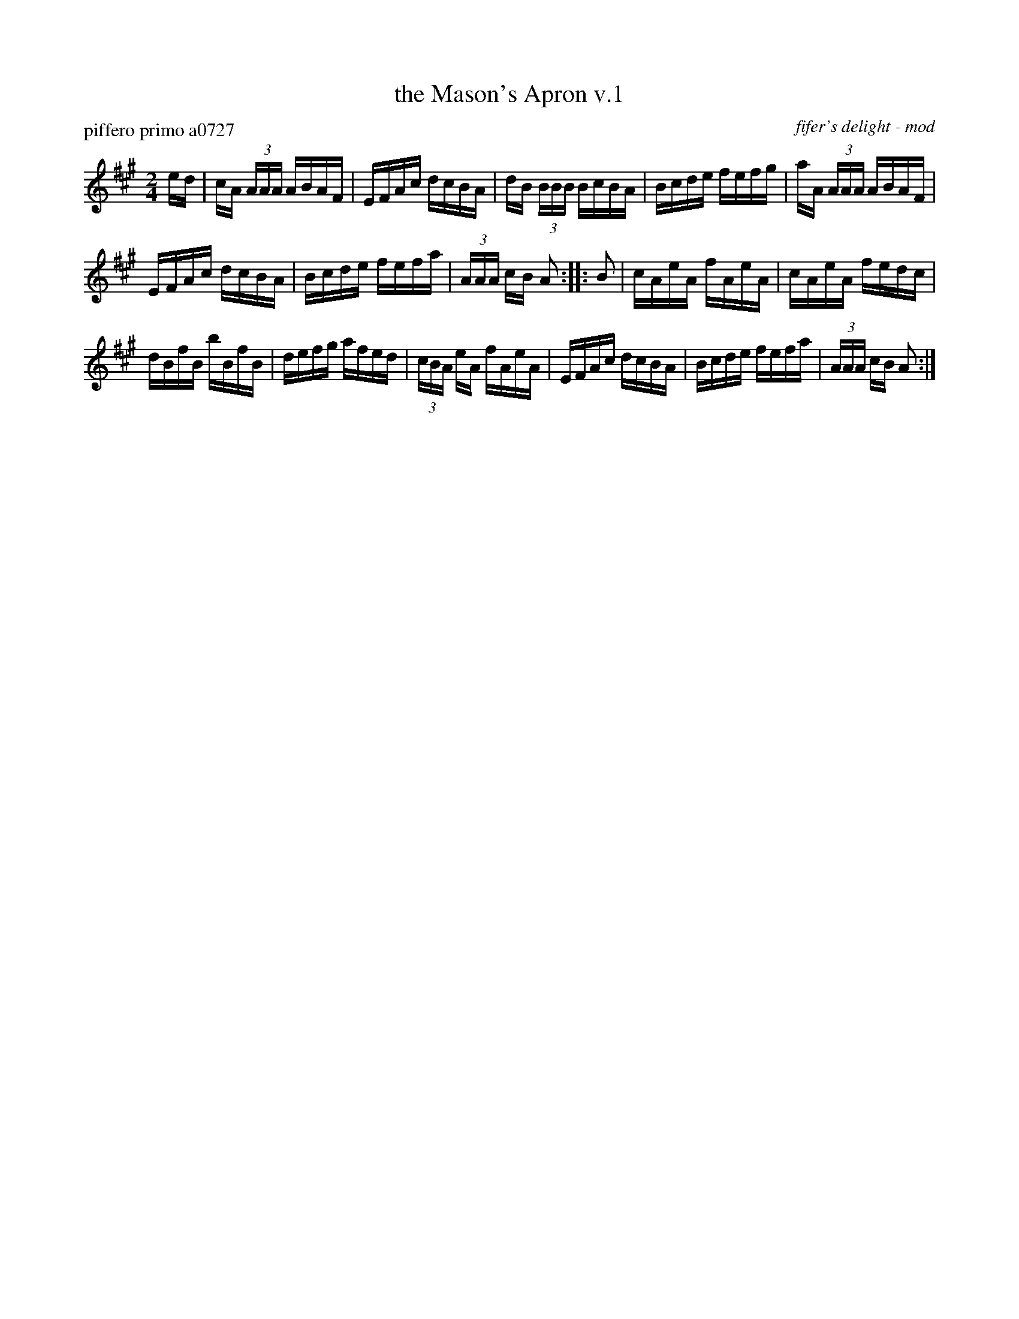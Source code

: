 X: 1
T: the Mason's Apron v.1
P: piffero primo a0727
O: fifer's delight - mod
%R: reel
F: http://ancients.sudburymuster.org/mus/snt/pdf/masonsC0.pdf
Z: 2020 John Chambers <jc:trillian.mit.edu>
M: 2/4
L: 1/16
K: A
ed |\
cA (3AAA ABAF | EFAc dcBA | dB (3BBB BcBA | Bcde fefg |\
aA (3AAA ABAF |
EFAc dcBA | Bcde fefa | (3AAA cB A2 :: B2 |\
cAeA fAeA | cAeA fedc |
dBfB bBfB | defg afed |\
(3cBA eA fAeA | EFAc dcBA | Bcde fefa | (3AAA cB A2 :|
